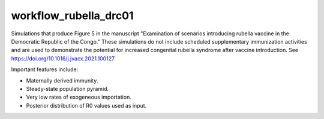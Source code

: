 ======================
workflow_rubella_drc01
======================

Simulations that produce Figure 5 in the manuscript "Examination of scenarios
introducing rubella vaccine in the Democratic Republic of the Congo." These
simulations do not include scheduled supplementary immunization activities and
are used to demonstrate the potential for increased congenital rubella syndrome
after vaccine introduction. See https://doi.org/10.1016/j.jvacx.2021.100127

Important features include:

- Maternally derived immunity.
- Steady-state population pyramid.
- Very low rates of exogeneous importation.
- Posterior distribution of R0 values used as input.
